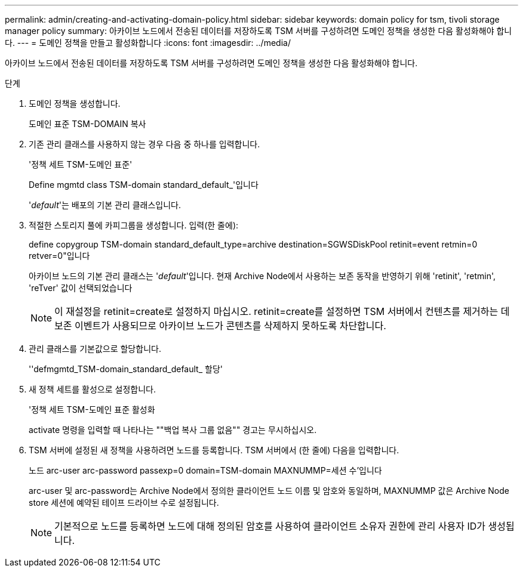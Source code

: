 ---
permalink: admin/creating-and-activating-domain-policy.html 
sidebar: sidebar 
keywords: domain policy for tsm, tivoli storage manager policy 
summary: 아카이브 노드에서 전송된 데이터를 저장하도록 TSM 서버를 구성하려면 도메인 정책을 생성한 다음 활성화해야 합니다. 
---
= 도메인 정책을 만들고 활성화합니다
:icons: font
:imagesdir: ../media/


[role="lead"]
아카이브 노드에서 전송된 데이터를 저장하도록 TSM 서버를 구성하려면 도메인 정책을 생성한 다음 활성화해야 합니다.

.단계
. 도메인 정책을 생성합니다.
+
도메인 표준 TSM-DOMAIN 복사

. 기존 관리 클래스를 사용하지 않는 경우 다음 중 하나를 입력합니다.
+
'정책 세트 TSM-도메인 표준'

+
Define mgmtd class TSM-domain standard_default_'입니다

+
'_default_'는 배포의 기본 관리 클래스입니다.

. 적절한 스토리지 풀에 카피그룹을 생성합니다. 입력(한 줄에):
+
define copygroup TSM-domain standard_default_type=archive destination=SGWSDiskPool retinit=event retmin=0 retver=0"입니다

+
아카이브 노드의 기본 관리 클래스는 '_default_'입니다. 현재 Archive Node에서 사용하는 보존 동작을 반영하기 위해 'retinit', 'retmin', 'reTver' 값이 선택되었습니다

+

NOTE: 이 재설정을 retinit=create로 설정하지 마십시오. retinit=create를 설정하면 TSM 서버에서 컨텐츠를 제거하는 데 보존 이벤트가 사용되므로 아카이브 노드가 콘텐츠를 삭제하지 못하도록 차단합니다.

. 관리 클래스를 기본값으로 할당합니다.
+
''defmgmtd_TSM-domain_standard_default_ 할당'

. 새 정책 세트를 활성으로 설정합니다.
+
'정책 세트 TSM-도메인 표준 활성화

+
activate 명령을 입력할 때 나타나는 ""백업 복사 그룹 없음"" 경고는 무시하십시오.

. TSM 서버에 설정된 새 정책을 사용하려면 노드를 등록합니다. TSM 서버에서 (한 줄에) 다음을 입력합니다.
+
노드 arc-user arc-password passexp=0 domain=TSM-domain MAXNUMMP=세션 수'입니다

+
arc-user 및 arc-password는 Archive Node에서 정의한 클라이언트 노드 이름 및 암호와 동일하며, MAXNUMMP 값은 Archive Node store 세션에 예약된 테이프 드라이브 수로 설정됩니다.

+

NOTE: 기본적으로 노드를 등록하면 노드에 대해 정의된 암호를 사용하여 클라이언트 소유자 권한에 관리 사용자 ID가 생성됩니다.


